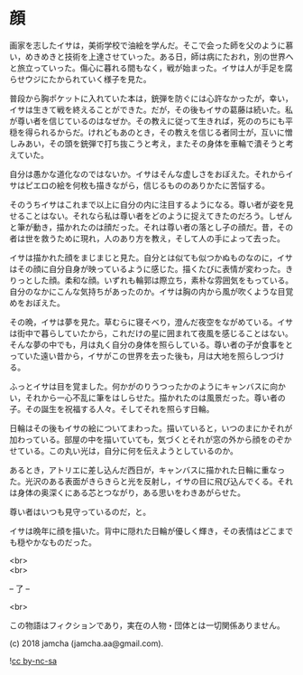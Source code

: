#+OPTIONS: toc:nil
#+OPTIONS: \n:t

* 顔

  画家を志したイサは，美術学校で油絵を学んだ。そこで会った師を父のように慕い，めきめきと技術を上達させていった。ある日，師は病にたおれ，別の世界へと旅立っていった。傷心に暮れる間もなく，戦が始まった。イサは人が手足を腐らせウジにたかられていく様子を見た。

  普段から胸ポケットに入れていた本は，銃弾を防ぐには心許なかったが，幸い，イサは生きて戦を終えることができた。だが，その後もイサの葛藤は続いた。私が尊い者を信じているのはなぜか。その教えに従って生きれば，死ののちにも平穏を得られるからだ。けれどもあのとき，その教えを信じる者同士が，互いに憎しみあい，その頭を銃弾で打ち抜こうと考え，またその身体を車輪で潰そうと考えていた。

  自分は愚かな道化なのではないか。イサはそんな虚しさをおぼえた。それからイサはピエロの絵を何枚も描きながら，信じるもののありかたに苦悩する。

  そのうちイサはこれまで以上に自分の内に注目するようになる。尊い者が姿を見せることはない。それなら私は尊い者をどのように捉えてきたのだろう。しぜんと筆が動き，描かれたのは顔だった。それは尊い者の落とし子の顔だ。昔，その者は世を救うために現れ，人のあり方を教え，そして人の手によって去った。

  イサは描かれた顔をまじまじと見た。自分とは似ても似つかぬものなのに，イサはその顔に自分自身が映っているように感じた。描くたびに表情が変わった。きりっとした顔。柔和な顔。いずれも輪郭は際立ち，素朴な雰囲気をもっている。自分のなかにこんな気持ちがあったのか。イサは胸の内から風が吹くような目覚めをおぼえた。

  その晩，イサは夢を見た。草むらに寝そべり，澄んだ夜空をながめている。イサは街中で暮らしていたから，これだけの星に囲まれて夜風を感じることはない。そんな夢の中でも，月は丸く自分の身体を照らしている。尊い者の子が食事をとっていた遠い昔から，イサがこの世界を去った後も，月は大地を照らしつづける。

  ふっとイサは目を覚ました。何かがのりうつったかのようにキャンバスに向かい，それから一心不乱に筆をはしらせた。描かれたのは風景だった。尊い者の子。その誕生を祝福する人々。そしてそれを照らす日輪。

  日輪はその後もイサの絵についてまわった。描いていると，いつのまにかそれが加わっている。部屋の中を描いていても，気づくとそれが窓の外から顔をのぞかせている。この丸い光は，自分に何を伝えようとしているのか。

  あるとき，アトリエに差し込んだ西日が，キャンバスに描かれた日輪に重なった。光沢のある表面がきらきらと光を反射し，イサの目に飛び込んでくる。それは身体の奥深くにある芯とつながり，ある思いをわきあがらせた。

  尊い者はいつも見守っているのだ，と。

  イサは晩年に顔を描いた。背中に隠れた日輪が優しく輝き，その表情はどこまでも穏やかなものだった。

  <br>
  <br>

  -- 了 --

  <br>

  この物語はフィクションであり，実在の人物・団体とは一切関係ありません。

  (c) 2018 jamcha (jamcha.aa@gmail.com).

  ![[https://i.creativecommons.org/l/by-nc-sa/4.0/88x31.png][cc by-nc-sa]]
